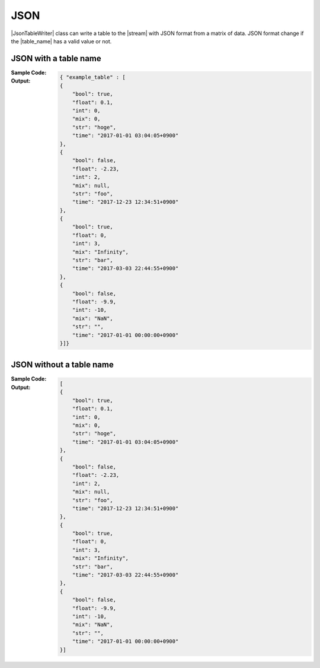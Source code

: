 .. _example-json-table-writer:

JSON
----------------------------
|JsonTableWriter| class can write a table to the |stream| with JSON format
from a matrix of data.
JSON format change if the |table_name| has a valid value or not.

JSON with a table name
~~~~~~~~~~~~~~~~~~~~~~~~~~~~
:Sample Code:
    .. code-block:: python
        :caption: JSON w/ table name

        import pytablewriter

        writer = pytablewriter.JsonTableWriter()
        writer.table_name = "example_table"
        writer.header_list = ["int", "float", "str", "bool", "mix", "time"]
        writer.value_matrix = [
            [0,   0.1,      "hoge", True,   0,      "2017-01-01 03:04:05+0900"],
            [2,   "-2.23",  "foo",  False,  None,   "2017-12-23 45:01:23+0900"],
            [3,   0,        "bar",  "true",  "inf", "2017-03-03 33:44:55+0900"],
            [-10, -9.9,     "",     "FALSE", "nan", "2017-01-01 00:00:00+0900"],
        ]

        writer.write_table()


:Output:
    .. code-block:: json

        { "example_table" : [
        {
            "bool": true,
            "float": 0.1,
            "int": 0,
            "mix": 0,
            "str": "hoge",
            "time": "2017-01-01 03:04:05+0900"
        },
        {
            "bool": false,
            "float": -2.23,
            "int": 2,
            "mix": null,
            "str": "foo",
            "time": "2017-12-23 12:34:51+0900"
        },
        {
            "bool": true,
            "float": 0,
            "int": 3,
            "mix": "Infinity",
            "str": "bar",
            "time": "2017-03-03 22:44:55+0900"
        },
        {
            "bool": false,
            "float": -9.9,
            "int": -10,
            "mix": "NaN",
            "str": "",
            "time": "2017-01-01 00:00:00+0900"
        }]}


JSON without a table name
~~~~~~~~~~~~~~~~~~~~~~~~~~~~
:Sample Code:
    .. code-block:: python
        :caption: JSON w/o table name

        import pytablewriter

        writer = pytablewriter.JsonTableWriter()
        writer.header_list = ["int", "float", "str", "bool", "mix", "time"]
        writer.value_matrix = [
            [0,   0.1,      "hoge", True,   0,      "2017-01-01 03:04:05+0900"],
            [2,   "-2.23",  "foo",  False,  None,   "2017-12-23 45:01:23+0900"],
            [3,   0,        "bar",  "true",  "inf", "2017-03-03 33:44:55+0900"],
            [-10, -9.9,     "",     "FALSE", "nan", "2017-01-01 00:00:00+0900"],
        ]

        writer.write_table()


:Output:
    .. code-block:: json

        [
        {
            "bool": true,
            "float": 0.1,
            "int": 0,
            "mix": 0,
            "str": "hoge",
            "time": "2017-01-01 03:04:05+0900"
        },
        {
            "bool": false,
            "float": -2.23,
            "int": 2,
            "mix": null,
            "str": "foo",
            "time": "2017-12-23 12:34:51+0900"
        },
        {
            "bool": true,
            "float": 0,
            "int": 3,
            "mix": "Infinity",
            "str": "bar",
            "time": "2017-03-03 22:44:55+0900"
        },
        {
            "bool": false,
            "float": -9.9,
            "int": -10,
            "mix": "NaN",
            "str": "",
            "time": "2017-01-01 00:00:00+0900"
        }]
